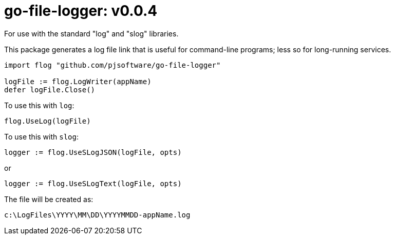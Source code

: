 = go-file-logger: v0.0.4

For use with the standard "log" and "slog" libraries.

This package generates a log file link that is useful for command-line programs; less so for long-running services.

[,go]
----
import flog "github.com/pjsoftware/go-file-logger"

logFile := flog.LogWriter(appName)
defer logFile.Close()
----

To use this with `log`:

[,go]
----
flog.UseLog(logFile)
----

To use this with `slog`:

[,go]
----
logger := flog.UseSLogJSON(logFile, opts)
----

or

[,go]
----
logger := flog.UseSLogText(logFile, opts)
----

The file will be created as:

----
c:\LogFiles\YYYY\MM\DD\YYYYMMDD-appName.log
----
